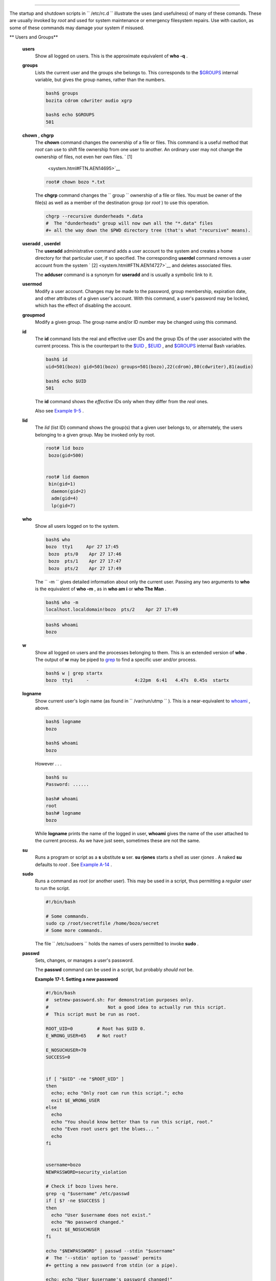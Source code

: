 .. raw:: html

   <div class="CHAPTER">

  Chapter 17. System and Administrative Commands
===============================================

The startup and shutdown scripts in ``      /etc/rc.d     `` illustrate
the uses (and usefulness) of many of these comands. These are usually
invoked by *root* and used for system maintenance or emergency
filesystem repairs. Use with caution, as some of these commands may
damage your system if misused.

.. raw:: html

   <div class="VARIABLELIST">

** Users and Groups**

 **users**
    Show all logged on users. This is the approximate equivalent of
    **who -q** .

 **groups**
    Lists the current user and the groups she belongs to. This
    corresponds to the `$GROUPS <internalvariables.html#GROUPSREF>`__
    internal variable, but gives the group names, rather than the
    numbers.

    .. raw:: html

       <div>

    .. code:: SCREEN

        bash$ groups
        bozita cdrom cdwriter audio xgrp

        bash$ echo $GROUPS
        501

    .. raw:: html

       </p>

    .. raw:: html

       </div>

 **chown** , **chgrp**
    The **chown** command changes the ownership of a file or files. This
    command is a useful method that *root* can use to shift file
    ownership from one user to another. An ordinary user may not change
    the ownership of files, not even her own files. ` [1]
     <system.html#FTN.AEN14695>`__

    .. raw:: html

       <div>

    .. code:: SCREEN

        root# chown bozo *.txt

                  

    .. raw:: html

       </p>

    .. raw:: html

       </div>

    The **chgrp** command changes the
    ``                   group                 `` ownership of a file or
    files. You must be owner of the file(s) as well as a member of the
    destination group (or *root* ) to use this operation.

    .. raw:: html

       <div>

    .. code:: PROGRAMLISTING

        chgrp --recursive dunderheads *.data
        #  The "dunderheads" group will now own all the "*.data" files
        #+ all the way down the $PWD directory tree (that's what "recursive" means).

    .. raw:: html

       </p>

    .. raw:: html

       </div>

 **useradd** , **userdel**
    The **useradd** administrative command adds a user account to the
    system and creates a home directory for that particular user, if so
    specified. The corresponding **userdel** command removes a user
    account from the system ` [2]  <system.html#FTN.AEN14727>`__ and
    deletes associated files.

    .. raw:: html

       <div class="NOTE">

    .. raw:: html

       <div>

    |Note|

    The **adduser** command is a synonym for **useradd** and is usually
    a symbolic link to it.

    .. raw:: html

       </p>

    .. raw:: html

       </div>

    .. raw:: html

       </div>

 **usermod**
    Modify a user account. Changes may be made to the password, group
    membership, expiration date, and other attributes of a given user's
    account. With this command, a user's password may be locked, which
    has the effect of disabling the account.

 **groupmod**
    Modify a given group. The group name and/or ID number may be changed
    using this command.

 **id**
    The **id** command lists the real and effective user IDs and the
    group IDs of the user associated with the current process. This is
    the counterpart to the `$UID <internalvariables.html#UIDREF>`__ ,
    `$EUID <internalvariables.html#EUIDREF>`__ , and
    `$GROUPS <internalvariables.html#GROUPSREF>`__ internal Bash
    variables.

    .. raw:: html

       <div>

    .. code:: SCREEN

        bash$ id
        uid=501(bozo) gid=501(bozo) groups=501(bozo),22(cdrom),80(cdwriter),81(audio)

        bash$ echo $UID
        501

    .. raw:: html

       </p>

    .. raw:: html

       </div>

    .. raw:: html

       <div class="NOTE">

    .. raw:: html

       <div>

    |Note|

    The **id** command shows the *effective* IDs only when they differ
    from the *real* ones.

    .. raw:: html

       </p>

    .. raw:: html

       </div>

    .. raw:: html

       </div>

    Also see `Example 9-5 <internalvariables.html#AMIROOT>`__ .

 **lid**
    The *lid* (list ID) command shows the group(s) that a given user
    belongs to, or alternately, the users belonging to a given group.
    May be invoked only by root.

    .. raw:: html

       <div>

    .. code:: SCREEN

        root# lid bozo
         bozo(gid=500)


        root# lid daemon
         bin(gid=1)
          daemon(gid=2)
          adm(gid=4)
          lp(gid=7)
                  

    .. raw:: html

       </p>

    .. raw:: html

       </div>

 **who**
    Show all users logged on to the system.

    .. raw:: html

       <div>

    .. code:: SCREEN

        bash$ who
        bozo  tty1     Apr 27 17:45
         bozo  pts/0    Apr 27 17:46
         bozo  pts/1    Apr 27 17:47
         bozo  pts/2    Apr 27 17:49
                  

    .. raw:: html

       </p>

    .. raw:: html

       </div>

    The ``         -m        `` gives detailed information about only
    the current user. Passing any two arguments to **who** is the
    equivalent of **who -m** , as in **who am i** or **who The Man** .

    .. raw:: html

       <div>

    .. code:: SCREEN

        bash$ who -m
        localhost.localdomain!bozo  pts/2    Apr 27 17:49
                  

    .. raw:: html

       </p>

    .. raw:: html

       </div>

     **whoami** is similar to **who -m** , but only lists the user name.

    .. raw:: html

       <div>

    .. code:: SCREEN

        bash$ whoami
        bozo
                  

    .. raw:: html

       </p>

    .. raw:: html

       </div>

 **w**
    Show all logged on users and the processes belonging to them. This
    is an extended version of **who** . The output of **w** may be piped
    to `grep <textproc.html#GREPREF>`__ to find a specific user and/or
    process.

    .. raw:: html

       <div>

    .. code:: SCREEN

        bash$ w | grep startx
        bozo  tty1     -                 4:22pm  6:41   4.47s  0.45s  startx

    .. raw:: html

       </p>

    .. raw:: html

       </div>

 **logname**
    Show current user's login name (as found in
    ``         /var/run/utmp        `` ). This is a near-equivalent to
    `whoami <system.html#WHOAMIREF>`__ , above.

    .. raw:: html

       <div>

    .. code:: SCREEN

        bash$ logname
        bozo

        bash$ whoami
        bozo

    .. raw:: html

       </p>

    .. raw:: html

       </div>

    However . . .

    .. raw:: html

       <div>

    .. code:: SCREEN

        bash$ su
        Password: ......

        bash# whoami
        root
        bash# logname
        bozo

    .. raw:: html

       </p>

    .. raw:: html

       </div>

    .. raw:: html

       <div class="NOTE">

    .. raw:: html

       <div>

    |Note|

    While **logname** prints the name of the logged in user, **whoami**
    gives the name of the user attached to the current process. As we
    have just seen, sometimes these are not the same.

    .. raw:: html

       </p>

    .. raw:: html

       </div>

    .. raw:: html

       </div>

 **su**
    Runs a program or script as a **s** ubstitute **u** ser. **su
    rjones** starts a shell as user *rjones* . A naked **su** defaults
    to *root* . See `Example A-14 <contributed-scripts.html#FIFO>`__ .

 **sudo**
    Runs a command as *root* (or another user). This may be used in a
    script, thus permitting a *regular user* to run the script.

    .. raw:: html

       <div>

    .. code:: PROGRAMLISTING

        #!/bin/bash

        # Some commands.
        sudo cp /root/secretfile /home/bozo/secret
        # Some more commands.

    .. raw:: html

       </p>

    .. raw:: html

       </div>

    The file ``         /etc/sudoers        `` holds the names of users
    permitted to invoke **sudo** .

 **passwd**
    Sets, changes, or manages a user's password.

    The **passwd** command can be used in a script, but probably *should
    not* be.

    .. raw:: html

       <div class="EXAMPLE">

    **Example 17-1. Setting a new password**

    .. raw:: html

       <div>

    .. code:: PROGRAMLISTING

        #!/bin/bash
        #  setnew-password.sh: For demonstration purposes only.
        #                      Not a good idea to actually run this script.
        #  This script must be run as root.

        ROOT_UID=0         # Root has $UID 0.
        E_WRONG_USER=65    # Not root?

        E_NOSUCHUSER=70
        SUCCESS=0


        if [ "$UID" -ne "$ROOT_UID" ]
        then
          echo; echo "Only root can run this script."; echo
          exit $E_WRONG_USER
        else
          echo
          echo "You should know better than to run this script, root."
          echo "Even root users get the blues... "
          echo
        fi  


        username=bozo
        NEWPASSWORD=security_violation

        # Check if bozo lives here.
        grep -q "$username" /etc/passwd
        if [ $? -ne $SUCCESS ]
        then
          echo "User $username does not exist."
          echo "No password changed."
          exit $E_NOSUCHUSER
        fi  

        echo "$NEWPASSWORD" | passwd --stdin "$username"
        #  The '--stdin' option to 'passwd' permits
        #+ getting a new password from stdin (or a pipe).

        echo; echo "User $username's password changed!"

        # Using the 'passwd' command in a script is dangerous.

        exit 0

    .. raw:: html

       </p>

    .. raw:: html

       </div>

    .. raw:: html

       </div>

    The **passwd** command's ``         -l        `` ,
    ``         -u        `` , and ``         -d        `` options permit
    locking, unlocking, and deleting a user's password. Only *root* may
    use these options.

 **ac**
    Show users' logged in time, as read from
    ``         /var/log/wtmp        `` . This is one of the GNU
    accounting utilities.

    .. raw:: html

       <div>

    .. code:: SCREEN

        bash$ ac
                total       68.08

    .. raw:: html

       </p>

    .. raw:: html

       </div>

 **last**
    List *last* logged in users, as read from
    ``         /var/log/wtmp        `` . This command can also show
    remote logins.

    For example, to show the last few times the system rebooted:

    .. raw:: html

       <div>

    .. code:: SCREEN

        bash$ last reboot
        reboot   system boot  2.6.9-1.667      Fri Feb  4 18:18          (00:02)    
         reboot   system boot  2.6.9-1.667      Fri Feb  4 15:20          (01:27)    
         reboot   system boot  2.6.9-1.667      Fri Feb  4 12:56          (00:49)    
         reboot   system boot  2.6.9-1.667      Thu Feb  3 21:08          (02:17)    
         . . .

         wtmp begins Tue Feb  1 12:50:09 2005

    .. raw:: html

       </p>

    .. raw:: html

       </div>

 **newgrp**
    Change user's *group ID* without logging out. This permits access to
    the new group's files. Since users may be members of multiple groups
    simultaneously, this command finds only limited use.

    .. raw:: html

       <div class="NOTE">

    .. raw:: html

       <div>

    |Note|

    Kurt Glaesemann points out that the *newgrp* command could prove
    helpful in setting the default group permissions for files a user
    writes. However, the `chgrp <system.html#CHGRPREF>`__ command might
    be more convenient for this purpose.

    .. raw:: html

       </p>

    .. raw:: html

       </div>

    .. raw:: html

       </div>

.. raw:: html

   </div>

.. raw:: html

   <div class="VARIABLELIST">

** Terminals**

 **tty**
    Echoes the name (filename) of the current user's terminal. Note that
    each separate *xterm* window counts as a different terminal.

    .. raw:: html

       <div>

    .. code:: SCREEN

        bash$ tty
        /dev/pts/1

    .. raw:: html

       </p>

    .. raw:: html

       </div>

 **stty**
    Shows and/or changes terminal settings. This complex command, used
    in a script, can control terminal behavior and the way output
    displays. See the info page, and study it carefully.

    .. raw:: html

       <div class="EXAMPLE">

    **Example 17-2. Setting an *erase* character**

    .. raw:: html

       <div>

    .. code:: PROGRAMLISTING

        #!/bin/bash
        # erase.sh: Using "stty" to set an erase character when reading input.

        echo -n "What is your name? "
        read name                      #  Try to backspace
                                       #+ to erase characters of input.
                                       #  Problems?
        echo "Your name is $name."

        stty erase '#'                 #  Set "hashmark" (#) as erase character.
        echo -n "What is your name? "
        read name                      #  Use # to erase last character typed.
        echo "Your name is $name."

        exit 0

        # Even after the script exits, the new key value remains set.
        # Exercise: How would you reset the erase character to the default value?

    .. raw:: html

       </p>

    .. raw:: html

       </div>

    .. raw:: html

       </div>

    .. raw:: html

       <div class="EXAMPLE">

    **Example 17-3. *secret password* : Turning off terminal echoing**

    .. raw:: html

       <div>

    .. code:: PROGRAMLISTING

        #!/bin/bash
        # secret-pw.sh: secret password

        echo
        echo -n "Enter password "
        read passwd
        echo "password is $passwd"
        echo -n "If someone had been looking over your shoulder, "
        echo "your password would have been compromised."

        echo && echo  # Two line-feeds in an "and list."


        stty -echo    # Turns off screen echo.
        #   May also be done with
        #   read -sp passwd
        #   A big Thank You to Leigh James for pointing this out.

        echo -n "Enter password again "
        read passwd
        echo
        echo "password is $passwd"
        echo

        stty echo     # Restores screen echo.

        exit 0

        # Do an 'info stty' for more on this useful-but-tricky command.

    .. raw:: html

       </p>

    .. raw:: html

       </div>

    .. raw:: html

       </div>

    A creative use of **stty** is detecting a user keypress (without
    hitting **ENTER** ).

    .. raw:: html

       <div class="EXAMPLE">

    **Example 17-4. Keypress detection**

    .. raw:: html

       <div>

    .. code:: PROGRAMLISTING

        #!/bin/bash
        # keypress.sh: Detect a user keypress ("hot keys").

        echo

        old_tty_settings=$(stty -g)   # Save old settings (why?).
        stty -icanon
        Keypress=$(head -c1)          # or $(dd bs=1 count=1 2> /dev/null)
                                      # on non-GNU systems

        echo
        echo "Key pressed was \""$Keypress"\"."
        echo

        stty "$old_tty_settings"      # Restore old settings.

        # Thanks, Stephane Chazelas.

        exit 0

    .. raw:: html

       </p>

    .. raw:: html

       </div>

    .. raw:: html

       </div>

    Also see `Example 9-3 <internalvariables.html#TIMEOUT>`__ and
    `Example A-43 <contributed-scripts.html#STOPWATCH>`__ .

    .. raw:: html

       <div>

    .. raw:: html

       <div class="SIDEBAR">

    **terminals and modes**

    Normally, a terminal works in the *canonical* mode. When a user hits
    a key, the resulting character does not immediately go to the
    program actually running in this terminal. A buffer local to the
    terminal stores keystrokes. When the user hits the **ENTER** key,
    this sends all the stored keystrokes to the program running. There
    is even a basic line editor inside the terminal.

    .. raw:: html

       <div>

    .. code:: SCREEN

        bash$ stty -a
        speed 9600 baud; rows 36; columns 96; line = 0;
         intr = ^C; quit = ^\; erase = ^H; kill = ^U; eof = ^D; eol = <undef>; eol2 = <undef>;
         start = ^Q; stop = ^S; susp = ^Z; rprnt = ^R; werase = ^W; lnext = ^V; flush = ^O;
         ...
         isig icanon iexten echo echoe echok -echonl -noflsh -xcase -tostop -echoprt
                        

    .. raw:: html

       </p>

    .. raw:: html

       </div>

    Using canonical mode, it is possible to redefine the special keys
    for the local terminal line editor.

    .. raw:: html

       <div>

    .. code:: SCREEN

        bash$ cat > filexxx
        wha<ctl-W>I<ctl-H>foo bar<ctl-U>hello world<ENTER>
        <ctl-D>
        bash$ cat filexxx
        hello world     
        bash$ wc -c < filexxx
        12      
                        

    .. raw:: html

       </p>

    .. raw:: html

       </div>

    The process controlling the terminal receives only 12 characters (11
    alphabetic ones, plus a newline), although the user hit 26 keys.
    In non-canonical ( "raw" ) mode, every key hit (including special
    editing keys such as **ctl-H** ) sends a character immediately to
    the controlling process.

    The Bash prompt disables both ``            icanon           `` and
    ``            echo           `` , since it replaces the basic
    terminal line editor with its own more elaborate one. For example,
    when you hit **ctl-A** at the Bash prompt, there's no **^A** echoed
    by the terminal, but Bash gets a **\\1** character, interprets it,
    and moves the cursor to the begining of the line.

    *Stéphane Chazelas*

    .. raw:: html

       </div>

    .. raw:: html

       </p>

    .. code:: SCREEN

        bash$ stty -a
        speed 9600 baud; rows 36; columns 96; line = 0;
         intr = ^C; quit = ^\; erase = ^H; kill = ^U; eof = ^D; eol = <undef>; eol2 = <undef>;
         start = ^Q; stop = ^S; susp = ^Z; rprnt = ^R; werase = ^W; lnext = ^V; flush = ^O;
         ...
         isig icanon iexten echo echoe echok -echonl -noflsh -xcase -tostop -echoprt
                        

    .. raw:: html

       </p>

    .. code:: SCREEN

        bash$ cat > filexxx
        wha<ctl-W>I<ctl-H>foo bar<ctl-U>hello world<ENTER>
        <ctl-D>
        bash$ cat filexxx
        hello world     
        bash$ wc -c < filexxx
        12      
                        

    .. raw:: html

       </p>

    .. code:: SCREEN

        bash$ stty -a
        speed 9600 baud; rows 36; columns 96; line = 0;
         intr = ^C; quit = ^\; erase = ^H; kill = ^U; eof = ^D; eol = <undef>; eol2 = <undef>;
         start = ^Q; stop = ^S; susp = ^Z; rprnt = ^R; werase = ^W; lnext = ^V; flush = ^O;
         ...
         isig icanon iexten echo echoe echok -echonl -noflsh -xcase -tostop -echoprt
                        

    .. raw:: html

       </p>

    .. code:: SCREEN

        bash$ cat > filexxx
        wha<ctl-W>I<ctl-H>foo bar<ctl-U>hello world<ENTER>
        <ctl-D>
        bash$ cat filexxx
        hello world     
        bash$ wc -c < filexxx
        12      
                        

    .. raw:: html

       </p>

    .. raw:: html

       </div>

 **setterm**
    Set certain terminal attributes. This command writes to its
    terminal's ``         stdout        `` a string that changes the
    behavior of that terminal.

    .. raw:: html

       <div>

    .. code:: SCREEN

        bash$ setterm -cursor off
        bash$
                  

    .. raw:: html

       </p>

    .. raw:: html

       </div>

    The **setterm** command can be used within a script to change the
    appearance of text written to ``         stdout        `` , although
    there are certainly `better tools <colorizing.html#COLORIZINGREF>`__
    available for this purpose.

    .. raw:: html

       <div>

    .. code:: PROGRAMLISTING

        setterm -bold on
        echo bold hello

        setterm -bold off
        echo normal hello

    .. raw:: html

       </p>

    .. raw:: html

       </div>

 **tset**
    Show or initialize terminal settings. This is a less capable version
    of **stty** .

    .. raw:: html

       <div>

    .. code:: SCREEN

        bash$ tset -r
        Terminal type is xterm-xfree86.
         Kill is control-U (^U).
         Interrupt is control-C (^C).
                  

    .. raw:: html

       </p>

    .. raw:: html

       </div>

 **setserial**
    Set or display serial port parameters. This command must be run by
    *root* and is usually found in a system setup script.

    .. raw:: html

       <div>

    .. code:: PROGRAMLISTING

        # From /etc/pcmcia/serial script:

        IRQ=`setserial /dev/$DEVICE | sed -e 's/.*IRQ: //'`
        setserial /dev/$DEVICE irq 0 ; setserial /dev/$DEVICE irq $IRQ

    .. raw:: html

       </p>

    .. raw:: html

       </div>

 **getty** , **agetty**
    The initialization process for a terminal uses **getty** or
    **agetty** to set it up for login by a user. These commands are not
    used within user shell scripts. Their scripting counterpart is
    **stty** .

 **mesg**
    Enables or disables write access to the current user's terminal.
    Disabling access would prevent another user on the network to
    `write <communications.html#WRITEREF>`__ to the terminal.

    .. raw:: html

       <div class="TIP">

    .. raw:: html

       <div>

    |Tip|

    It can be quite annoying to have a message about ordering pizza
    suddenly appear in the middle of the text file you are editing. On a
    multi-user network, you might therefore wish to disable write access
    to your terminal when you need to avoid interruptions.

    .. raw:: html

       </p>

    .. raw:: html

       </div>

    .. raw:: html

       </div>

 **wall**
    This is an acronym for " `write <communications.html#WRITEREF>`__
    all," i.e., sending a message to all users at every terminal logged
    into the network. It is primarily a system administrator's tool,
    useful, for example, when warning everyone that the system will
    shortly go down due to a problem (see `Example
    19-1 <here-docs.html#EX70>`__ ).

    .. raw:: html

       <div>

    .. code:: SCREEN

        bash$ wall System going down for maintenance in 5 minutes!
        Broadcast message from bozo (pts/1) Sun Jul  8 13:53:27 2001...

         System going down for maintenance in 5 minutes!
                  

    .. raw:: html

       </p>

    .. raw:: html

       </div>

    .. raw:: html

       <div class="NOTE">

    .. raw:: html

       <div>

    |Note|

    If write access to a particular terminal has been disabled with
    **mesg** , then **wall** cannot send a message to that terminal.

    .. raw:: html

       </p>

    .. raw:: html

       </div>

    .. raw:: html

       </div>

.. raw:: html

   </div>

.. raw:: html

   <div class="VARIABLELIST">

** Information and Statistics**

 **uname**
    Output system specifications (OS, kernel version, etc.) to
    ``         stdout        `` . Invoked with the
    ``         -a        `` option, gives verbose system info (see
    `Example 16-5 <moreadv.html#EX41>`__ ). The ``         -s        ``
    option shows only the OS type.

    .. raw:: html

       <div>

    .. code:: SCREEN

        bash$ uname
        Linux

        bash$ uname -s
        Linux


        bash$ uname -a
        Linux iron.bozo 2.6.15-1.2054_FC5 #1 Tue Mar 14 15:48:33 EST 2006
         i686 i686 i386 GNU/Linux

    .. raw:: html

       </p>

    .. raw:: html

       </div>

 **arch**
    Show system architecture. Equivalent to **uname -m** . See `Example
    11-27 <testbranch.html#CASECMD>`__ .

    .. raw:: html

       <div>

    .. code:: SCREEN

        bash$ arch
        i686

        bash$ uname -m
        i686

    .. raw:: html

       </p>

    .. raw:: html

       </div>

 **lastcomm**
    Gives information about previous commands, as stored in the
    ``         /var/account/pacct        `` file. Command name and user
    name can be specified by options. This is one of the GNU accounting
    utilities.

 **lastlog**
    List the last login time of all system users. This references the
    ``         /var/log/lastlog        `` file.

    .. raw:: html

       <div>

    .. code:: SCREEN

        bash$ lastlog
        root          tty1                      Fri Dec  7 18:43:21 -0700 2001
         bin                                     **Never logged in**
         daemon                                  **Never logged in**
         ...
         bozo          tty1                      Sat Dec  8 21:14:29 -0700 2001



        bash$ lastlog | grep root
        root          tty1                      Fri Dec  7 18:43:21 -0700 2001
                  

    .. raw:: html

       </p>

    .. raw:: html

       </div>

    .. raw:: html

       <div class="CAUTION">

    .. raw:: html

       <div>

    |Caution|

    This command will fail if the user invoking it does not have read
    permission for the ``            /var/log/lastlog           `` file.

    .. raw:: html

       </p>

    .. raw:: html

       </div>

    .. raw:: html

       </div>

 **lsof**
    List open files. This command outputs a detailed table of all
    currently open files and gives information about their owner, size,
    the processes associated with them, and more. Of course, **lsof**
    may be piped to `grep <textproc.html#GREPREF>`__ and/or
    `awk <awk.html#AWKREF>`__ to parse and analyze its results.

    .. raw:: html

       <div>

    .. code:: SCREEN

        bash$ lsof
        COMMAND    PID    USER   FD   TYPE     DEVICE    SIZE     NODE NAME
         init         1    root  mem    REG        3,5   30748    30303 /sbin/init
         init         1    root  mem    REG        3,5   73120     8069 /lib/ld-2.1.3.so
         init         1    root  mem    REG        3,5  931668     8075 /lib/libc-2.1.3.so
         cardmgr    213    root  mem    REG        3,5   36956    30357 /sbin/cardmgr
         ...
                  

    .. raw:: html

       </p>

    .. raw:: html

       </div>

    The **lsof** command is a useful, if complex administrative tool. If
    you are unable to dismount a filesystem and get an error message
    that it is still in use, then running *lsof* helps determine which
    files are still open on that filesystem. The ``         -i        ``
    option lists open network socket files, and this can help trace
    intrusion or hack attempts.

    .. raw:: html

       <div>

    .. code:: SCREEN

        bash$ lsof -an -i tcp
        COMMAND  PID USER  FD  TYPE DEVICE SIZE NODE NAME
         firefox 2330 bozo  32u IPv4   9956       TCP 66.0.118.137:57596->67.112.7.104:http ...
         firefox 2330 bozo  38u IPv4  10535       TCP 66.0.118.137:57708->216.79.48.24:http ...
                  

    .. raw:: html

       </p>

    .. raw:: html

       </div>

    See `Example 30-2 <networkprogramming.html#IPADDRESSES>`__ for an
    effective use of **lsof** .

 **strace**
    **S** ystem **trace** : diagnostic and debugging tool for tracing
    *system calls* and signals. This command and **ltrace** , following,
    are useful for diagnosing why a given program or package fails to
    run . . . perhaps due to missing libraries or related causes.

    .. raw:: html

       <div>

    .. code:: SCREEN

        bash$ strace df
        execve("/bin/df", ["df"], [/* 45 vars */]) = 0
         uname({sys="Linux", node="bozo.localdomain", ...}) = 0
         brk(0)                                  = 0x804f5e4

         ...
                

    .. raw:: html

       </p>

    .. raw:: html

       </div>

    This is the Linux equivalent of the Solaris **truss** command.

 **ltrace**
    **L** ibrary **trace** : diagnostic and debugging tool that traces
    *library calls* invoked by a given command.

    .. raw:: html

       <div>

    .. code:: SCREEN

        bash$ ltrace df
        __libc_start_main(0x804a910, 1, 0xbfb589a4, 0x804fb70, 0x804fb68 <unfinished ...>:
         setlocale(6, "")                                 = "en_US.UTF-8"
        bindtextdomain("coreutils", "/usr/share/locale") = "/usr/share/locale"
        textdomain("coreutils")                          = "coreutils"
        __cxa_atexit(0x804b650, 0, 0, 0x8052bf0, 0xbfb58908) = 0
        getenv("DF_BLOCK_SIZE")                          = NULL

         ...
                

    .. raw:: html

       </p>

    .. raw:: html

       </div>

 **nc**
    The **nc** ( *netcat* ) utility is a complete toolkit for connecting
    to and listening to TCP and UDP ports. It is useful as a diagnostic
    and testing tool and as a component in simple script-based HTTP
    clients and servers.

    .. raw:: html

       <div>

    .. code:: SCREEN

        bash$ nc localhost.localdomain 25
        220 localhost.localdomain ESMTP Sendmail 8.13.1/8.13.1;
         Thu, 31 Mar 2005 15:41:35 -0700

    .. raw:: html

       </p>

    .. raw:: html

       </div>

    A real-life `usage example <process-sub.html#NETCATEXAMPLE>`__ .

    .. raw:: html

       <div class="EXAMPLE">

    **Example 17-5. Checking a remote server for *identd***

    .. raw:: html

       <div>

    .. code:: PROGRAMLISTING

        #! /bin/sh
        ## Duplicate DaveG's ident-scan thingie using netcat. Oooh, he'll be p*ssed.
        ## Args: target port [port port port ...]
        ## Hose stdout _and_ stderr together.
        ##
        ##  Advantages: runs slower than ident-scan, giving remote inetd less cause
        ##+ for alarm, and only hits the few known daemon ports you specify.
        ##  Disadvantages: requires numeric-only port args, the output sleazitude,
        ##+ and won't work for r-services when coming from high source ports.
        # Script author: Hobbit <hobbit@avian.org>
        # Used in ABS Guide with permission.

        # ---------------------------------------------------
        E_BADARGS=65       # Need at least two args.
        TWO_WINKS=2        # How long to sleep.
        THREE_WINKS=3
        IDPORT=113         # Authentication "tap ident" port.
        RAND1=999
        RAND2=31337
        TIMEOUT0=9
        TIMEOUT1=8
        TIMEOUT2=4
        # ---------------------------------------------------

        case "${2}" in
          "" ) echo "Need HOST and at least one PORT." ; exit $E_BADARGS ;;
        esac

        # Ping 'em once and see if they *are* running identd.
        nc -z -w $TIMEOUT0 "$1" $IDPORT || \
        { echo "Oops, $1 isn't running identd." ; exit 0 ; }
        #  -z scans for listening daemons.
        #     -w $TIMEOUT = How long to try to connect.

        # Generate a randomish base port.
        RP=`expr $$ % $RAND1 + $RAND2`

        TRG="$1"
        shift

        while test "$1" ; do
          nc -v -w $TIMEOUT1 -p ${RP} "$TRG" ${1} < /dev/null > /dev/null &
          PROC=$!
          sleep $THREE_WINKS
          echo "${1},${RP}" | nc -w $TIMEOUT2 -r "$TRG" $IDPORT 2>&1
          sleep $TWO_WINKS

        # Does this look like a lamer script or what . . . ?
        # ABS Guide author comments: "Ain't really all that bad . . .
        #+                            kinda clever, actually."

          kill -HUP $PROC
          RP=`expr ${RP} + 1`
          shift
        done

        exit $?

        #  Notes:
        #  -----

        #  Try commenting out line 30 and running this script
        #+ with "localhost.localdomain 25" as arguments.

        #  For more of Hobbit's 'nc' example scripts,
        #+ look in the documentation:
        #+ the /usr/share/doc/nc-X.XX/scripts directory.

    .. raw:: html

       </p>

    .. raw:: html

       </div>

    .. raw:: html

       </div>

    And, of course, there's Dr. Andrew Tridgell's notorious one-line
    script in the BitKeeper Affair:

    .. raw:: html

       <div>

    .. code:: PROGRAMLISTING

        echo clone | nc thunk.org 5000 > e2fsprogs.dat

    .. raw:: html

       </p>

    .. raw:: html

       </div>

 **free**
    Shows memory and cache usage in tabular form. The output of this
    command lends itself to parsing, using
    `grep <textproc.html#GREPREF>`__ , `awk <awk.html#AWKREF>`__ or
    **Perl** . The **procinfo** command shows all the information that
    **free** does, and much more.

    .. raw:: html

       <div>

    .. code:: SCREEN

        bash$ free
                        total       used       free     shared    buffers     cached
           Mem:         30504      28624       1880      15820       1608       16376
           -/+ buffers/cache:      10640      19864
           Swap:        68540       3128      65412

    .. raw:: html

       </p>

    .. raw:: html

       </div>

    To show unused RAM memory:

    .. raw:: html

       <div>

    .. code:: SCREEN

        bash$ free | grep Mem | awk '{ print $4 }'
        1880

    .. raw:: html

       </p>

    .. raw:: html

       </div>

 **procinfo**
    Extract and list information and statistics from the
    ```          /proc         ``
    pseudo-filesystem <devproc.html#DEVPROCREF>`__ . This gives a very
    extensive and detailed listing.

    .. raw:: html

       <div>

    .. code:: SCREEN

        bash$ procinfo | grep Bootup
        Bootup: Wed Mar 21 15:15:50 2001    Load average: 0.04 0.21 0.34 3/47 6829

    .. raw:: html

       </p>

    .. raw:: html

       </div>

 **lsdev**
    List devices, that is, show installed hardware.

    .. raw:: html

       <div>

    .. code:: SCREEN

        bash$ lsdev
        Device            DMA   IRQ  I/O Ports
         ------------------------------------------------
         cascade             4     2 
         dma                          0080-008f
         dma1                         0000-001f
         dma2                         00c0-00df
         fpu                          00f0-00ff
         ide0                     14  01f0-01f7 03f6-03f6
         ...
                  

    .. raw:: html

       </p>

    .. raw:: html

       </div>

 **du**
    Show (disk) file usage, recursively. Defaults to current working
    directory, unless otherwise specified.

    .. raw:: html

       <div>

    .. code:: SCREEN

        bash$ du -ach
        1.0k    ./wi.sh
         1.0k    ./tst.sh
         1.0k    ./random.file
         6.0k    .
         6.0k    total

    .. raw:: html

       </p>

    .. raw:: html

       </div>

 **df**
    Shows filesystem usage in tabular form.

    .. raw:: html

       <div>

    .. code:: SCREEN

        bash$ df
        Filesystem           1k-blocks      Used Available Use% Mounted on
         /dev/hda5               273262     92607    166547  36% /
         /dev/hda8               222525    123951     87085  59% /home
         /dev/hda7              1408796   1075744    261488  80% /usr

    .. raw:: html

       </p>

    .. raw:: html

       </div>

 **dmesg**
    Lists all system bootup messages to ``         stdout        `` .
    Handy for debugging and ascertaining which device drivers were
    installed and which system interrupts in use. The output of
    **dmesg** may, of course, be parsed with
    `grep <textproc.html#GREPREF>`__ , `sed <sedawk.html#SEDREF>`__ , or
    `awk <awk.html#AWKREF>`__ from within a script.

    .. raw:: html

       <div>

    .. code:: SCREEN

        bash$ dmesg | grep hda
        Kernel command line: ro root=/dev/hda2
         hda: IBM-DLGA-23080, ATA DISK drive
         hda: 6015744 sectors (3080 MB) w/96KiB Cache, CHS=746/128/63
         hda: hda1 hda2 hda3 < hda5 hda6 hda7 > hda4
                  

    .. raw:: html

       </p>

    .. raw:: html

       </div>

 **stat**
    Gives detailed and verbose *stat* istics on a given file (even a
    directory or device file) or set of files.

    .. raw:: html

       <div>

    .. code:: SCREEN

        bash$ stat test.cru
          File: "test.cru"
           Size: 49970        Allocated Blocks: 100          Filetype: Regular File
           Mode: (0664/-rw-rw-r--)         Uid: (  501/ bozo)  Gid: (  501/ bozo)
         Device:  3,8   Inode: 18185     Links: 1    
         Access: Sat Jun  2 16:40:24 2001
         Modify: Sat Jun  2 16:40:24 2001
         Change: Sat Jun  2 16:40:24 2001
                  

    .. raw:: html

       </p>

    .. raw:: html

       </div>

    If the target file does not exist, **stat** returns an error
    message.

    .. raw:: html

       <div>

    .. code:: SCREEN

        bash$ stat nonexistent-file
        nonexistent-file: No such file or directory
                  

    .. raw:: html

       </p>

    .. raw:: html

       </div>

    In a script, you can use **stat** to extract information about files
    (and filesystems) and set variables accordingly.

    .. raw:: html

       <div>

    .. code:: PROGRAMLISTING

        #!/bin/bash
        # fileinfo2.sh

        # Per suggestion of Joël Bourquard and . . .
        # http://www.linuxquestions.org/questions/showthread.php?t=410766


        FILENAME=testfile.txt
        file_name=$(stat -c%n "$FILENAME")   # Same as "$FILENAME" of course.
        file_owner=$(stat -c%U "$FILENAME")
        file_size=$(stat -c%s "$FILENAME")
        #  Certainly easier than using "ls -l $FILENAME"
        #+ and then parsing with sed.
        file_inode=$(stat -c%i "$FILENAME")
        file_type=$(stat -c%F "$FILENAME")
        file_access_rights=$(stat -c%A "$FILENAME")

        echo "File name:          $file_name"
        echo "File owner:         $file_owner"
        echo "File size:          $file_size"
        echo "File inode:         $file_inode"
        echo "File type:          $file_type"
        echo "File access rights: $file_access_rights"

        exit 0

        sh fileinfo2.sh

        File name:          testfile.txt
        File owner:         bozo
        File size:          418
        File inode:         1730378
        File type:          regular file
        File access rights: -rw-rw-r--

    .. raw:: html

       </p>

    .. raw:: html

       </div>

 **vmstat**
    Display virtual memory statistics.

    .. raw:: html

       <div>

    .. code:: SCREEN

        bash$ vmstat
           procs                      memory    swap          io system         cpu
         r  b  w   swpd   free   buff  cache  si  so    bi    bo   in    cs  us  sy id
         0  0  0      0  11040   2636  38952   0   0    33     7  271    88   8   3 89
                

    .. raw:: html

       </p>

    .. raw:: html

       </div>

 **uptime**
    Shows how long the system has been running, along with associated
    statistics.

    .. raw:: html

       <div>

    .. code:: SCREEN

        bash$ uptime
        10:28pm  up  1:57,  3 users,  load average: 0.17, 0.34, 0.27

    .. raw:: html

       </p>

    .. raw:: html

       </div>

    .. raw:: html

       <div class="NOTE">

    .. raw:: html

       <div>

    |Note|

    A *load average* of 1 or less indicates that the system handles
    processes immediately. A load average greater than 1 means that
    processes are being queued. When the load average gets above 3 (on a
    single-core processor), then system performance is significantly
    degraded.

    .. raw:: html

       </p>

    .. raw:: html

       </div>

    .. raw:: html

       </div>

 **hostname**
    Lists the system's host name. This command sets the host name in an
    ``         /etc/rc.d        `` setup script (
    ``         /etc/rc.d/rc.sysinit        `` or similar). It is
    equivalent to **uname -n** , and a counterpart to the
    `$HOSTNAME <internalvariables.html#HOSTNAMEREF>`__ internal
    variable.

    .. raw:: html

       <div>

    .. code:: SCREEN

        bash$ hostname
        localhost.localdomain

        bash$ echo $HOSTNAME
        localhost.localdomain

    .. raw:: html

       </p>

    .. raw:: html

       </div>

    Similar to the **hostname** command are the **domainname** ,
    **dnsdomainname** , **nisdomainname** , and **ypdomainname**
    commands. Use these to display or set the system DNS or NIS/YP
    domain name. Various options to **hostname** also perform these
    functions.

 **hostid**
    Echo a 32-bit hexadecimal numerical identifier for the host machine.

    .. raw:: html

       <div>

    .. code:: SCREEN

        bash$ hostid
        7f0100

    .. raw:: html

       </p>

    .. raw:: html

       </div>

    .. raw:: html

       <div class="NOTE">

    .. raw:: html

       <div>

    |Note|

    This command allegedly fetches a "unique" serial number for a
    particular system. Certain product registration procedures use this
    number to brand a particular user license. Unfortunately, **hostid**
    only returns the machine network address in hexadecimal, with pairs
    of bytes transposed.

    The network address of a typical non-networked Linux machine, is
    found in ``            /etc/hosts           `` .

    +--------------------------+--------------------------+--------------------------+
    | .. code:: SCREEN         |
    |                          |
    |     bash$ cat /etc/hosts |
    |     127.0.0.1            |
    |     localhost.localdomai |
    | n localhost              |
                              
    +--------------------------+--------------------------+--------------------------+

    As it happens, transposing the bytes of
    ``                         127.0.0.1                       `` , we
    get ``                         0.127.1.0                       `` ,
    which translates in hex to
    ``                         007f0100                       `` , the
    exact equivalent of what **hostid** returns, above. There exist only
    a few million other Linux machines with this identical *hostid* .

    .. raw:: html

       </p>

    .. code:: SCREEN

        bash$ cat /etc/hosts
        127.0.0.1               localhost.localdomain localhost

    .. raw:: html

       </p>

    .. code:: SCREEN

        bash$ cat /etc/hosts
        127.0.0.1               localhost.localdomain localhost

    .. raw:: html

       </p>

    .. raw:: html

       </div>

    .. raw:: html

       </div>

 **sar**
    Invoking **sar** (System Activity Reporter) gives a very detailed
    rundown on system statistics. The Santa Cruz Operation ( "Old" SCO)
    released **sar** as Open Source in June, 1999.

    This command is not part of the base Linux distribution, but may be
    obtained as part of the `sysstat
    utilities <http://perso.wanadoo.fr/sebastien.godard/>`__ package,
    written by `Sebastien Godard <mailto:sebastien.godard@wanadoo.fr>`__
    .

    .. raw:: html

       <div>

    .. code:: SCREEN

        bash$ sar
        Linux 2.4.9 (brooks.seringas.fr)     09/26/03

        10:30:00          CPU     %user     %nice   %system   %iowait     %idle
        10:40:00          all      2.21     10.90     65.48      0.00     21.41
        10:50:00          all      3.36      0.00     72.36      0.00     24.28
        11:00:00          all      1.12      0.00     80.77      0.00     18.11
        Average:          all      2.23      3.63     72.87      0.00     21.27

        14:32:30          LINUX RESTART

        15:00:00          CPU     %user     %nice   %system   %iowait     %idle
        15:10:00          all      8.59      2.40     17.47      0.00     71.54
        15:20:00          all      4.07      1.00     11.95      0.00     82.98
        15:30:00          all      0.79      2.94      7.56      0.00     88.71
        Average:          all      6.33      1.70     14.71      0.00     77.26
                   

    .. raw:: html

       </p>

    .. raw:: html

       </div>

 **readelf**
    Show information and statistics about a designated *elf* binary.
    This is part of the *binutils* package.

    .. raw:: html

       <div>

    .. code:: SCREEN

        bash$ readelf -h /bin/bash
        ELF Header:
           Magic:   7f 45 4c 46 01 01 01 00 00 00 00 00 00 00 00 00 
           Class:                             ELF32
           Data:                              2's complement, little endian
           Version:                           1 (current)
           OS/ABI:                            UNIX - System V
           ABI Version:                       0
           Type:                              EXEC (Executable file)
           . . .

    .. raw:: html

       </p>

    .. raw:: html

       </div>

 **size**
    The **size [/path/to/binary]** command gives the segment sizes of a
    binary executable or archive file. This is mainly of use to
    programmers.

    .. raw:: html

       <div>

    .. code:: SCREEN

        bash$ size /bin/bash
           text    data     bss     dec     hex filename
          495971   22496   17392  535859   82d33 /bin/bash
                  

    .. raw:: html

       </p>

    .. raw:: html

       </div>

.. raw:: html

   </div>

.. raw:: html

   <div class="VARIABLELIST">

** System Logs**

 **logger**
    Appends a user-generated message to the system log (
    ``         /var/log/messages        `` ). You do not have to be
    *root* to invoke **logger** .

    .. raw:: html

       <div>

    .. code:: PROGRAMLISTING

        logger Experiencing instability in network connection at 23:10, 05/21.
        # Now, do a 'tail /var/log/messages'.

    .. raw:: html

       </p>

    .. raw:: html

       </div>

    By embedding a **logger** command in a script, it is possible to
    write debugging information to
    ``         /var/log/messages        `` .

    .. raw:: html

       <div>

    .. code:: PROGRAMLISTING

        logger -t $0 -i Logging at line "$LINENO".
        # The "-t" option specifies the tag for the logger entry.
        # The "-i" option records the process ID.

        # tail /var/log/message
        # ...
        # Jul  7 20:48:58 localhost ./test.sh[1712]: Logging at line 3.

    .. raw:: html

       </p>

    .. raw:: html

       </div>

 **logrotate**
    This utility manages the system log files, rotating, compressing,
    deleting, and/or e-mailing them, as appropriate. This keeps the
    ``         /var/log        `` from getting cluttered with old log
    files. Usually `cron <system.html#CRONREF>`__ runs **logrotate** on
    a daily basis.

    Adding an appropriate entry to
    ``         /etc/logrotate.conf        `` makes it possible to manage
    personal log files, as well as system-wide ones.

    .. raw:: html

       <div class="NOTE">

    .. raw:: html

       <div>

    |Note|

    Stefano Falsetto has created
    `rottlog <http://www.gnu.org/software/rottlog/>`__ , which he
    considers to be an improved version of **logrotate** .

    .. raw:: html

       </p>

    .. raw:: html

       </div>

    .. raw:: html

       </div>

.. raw:: html

   </div>

.. raw:: html

   <div class="VARIABLELIST">

** Job Control**

 **ps**
    ``                   P                 `` rocess
    ``                   S                 `` tatistics: lists currently
    executing processes by owner and PID (process ID). This is usually
    invoked with ``         ax        `` or ``         aux        ``
    options, and may be piped to `grep <textproc.html#GREPREF>`__ or
    `sed <sedawk.html#SEDREF>`__ to search for a specific process (see
    `Example 15-14 <internal.html#EX44>`__ and `Example
    29-3 <procref1.html#PIDID>`__ ).

    .. raw:: html

       <div>

    .. code:: SCREEN

        bash$  ps ax | grep sendmail
        295 ?       S      0:00 sendmail: accepting connections on port 25

    .. raw:: html

       </p>

    .. raw:: html

       </div>

    To display system processes in graphical "tree" format: **ps afjx**
    or **ps ax --forest** .

 **pgrep** , **pkill**
    Combining the **ps** command with `grep <textproc.html#GREPREF>`__
    or `kill <x9644.html#KILLREF>`__ .

    .. raw:: html

       <div>

    .. code:: SCREEN

        bash$ ps a | grep mingetty
        2212 tty2     Ss+    0:00 /sbin/mingetty tty2
         2213 tty3     Ss+    0:00 /sbin/mingetty tty3
         2214 tty4     Ss+    0:00 /sbin/mingetty tty4
         2215 tty5     Ss+    0:00 /sbin/mingetty tty5
         2216 tty6     Ss+    0:00 /sbin/mingetty tty6
         4849 pts/2    S+     0:00 grep mingetty


        bash$ pgrep mingetty
        2212 mingetty
         2213 mingetty
         2214 mingetty
         2215 mingetty
         2216 mingetty
                  

    .. raw:: html

       </p>

    .. raw:: html

       </div>

    Compare the action of **pkill** with
    `killall <x9644.html#KILLALLREF>`__ .

 **pstree**
    Lists currently executing processes in "tree" format. The
    ``         -p        `` option shows the PIDs, as well as the
    process names.

 **top**
    Continuously updated display of most cpu-intensive processes. The
    ``         -b        `` option displays in text mode, so that the
    output may be parsed or accessed from a script.

    .. raw:: html

       <div>

    .. code:: SCREEN

        bash$ top -b
          8:30pm  up 3 min,  3 users,  load average: 0.49, 0.32, 0.13
         45 processes: 44 sleeping, 1 running, 0 zombie, 0 stopped
         CPU states: 13.6% user,  7.3% system,  0.0% nice, 78.9% idle
         Mem:    78396K av,   65468K used,   12928K free,       0K shrd,    2352K buff
         Swap:  157208K av,       0K used,  157208K free                   37244K cached

           PID USER     PRI  NI  SIZE  RSS SHARE STAT %CPU %MEM   TIME COMMAND
           848 bozo      17   0   996  996   800 R     5.6  1.2   0:00 top
             1 root       8   0   512  512   444 S     0.0  0.6   0:04 init
             2 root       9   0     0    0     0 SW    0.0  0.0   0:00 keventd
           ...  
                  

    .. raw:: html

       </p>

    .. raw:: html

       </div>

 **nice**

    Run a background job with an altered priority. Priorities run from
    19 (lowest) to -20 (highest). Only *root* may set the negative
    (higher) priorities. Related commands are **renice** and **snice** ,
    which change the priority of a running process or processes, and
    **skill** , which sends a `kill <x9644.html#KILLREF>`__ signal to a
    process or processes.

 **nohup**
    Keeps a command running even after user logs off. The command will
    run as a foreground process unless followed by & . If you use
    **nohup** within a script, consider coupling it with a
    `wait <x9644.html#WAITREF>`__ to avoid creating an *orphan* or
    `zombie <x9644.html#ZOMBIEREF>`__ process.

 **pidof**
    Identifies *process ID (PID)* of a running job. Since job control
    commands, such as `kill <x9644.html#KILLREF>`__ and
    `renice <system.html#NICE2REF>`__ act on the *PID* of a process (not
    its name), it is sometimes necessary to identify that *PID* . The
    **pidof** command is the approximate counterpart to the
    `$PPID <internalvariables.html#PPIDREF>`__ internal variable.

    .. raw:: html

       <div>

    .. code:: SCREEN

        bash$ pidof xclock
        880
                  

    .. raw:: html

       </p>

    .. raw:: html

       </div>

    .. raw:: html

       <div class="EXAMPLE">

    **Example 17-6. *pidof* helps kill a process**

    .. raw:: html

       <div>

    .. code:: PROGRAMLISTING

        #!/bin/bash
        # kill-process.sh

        NOPROCESS=2

        process=xxxyyyzzz  # Use nonexistent process.
        # For demo purposes only...
        # ... don't want to actually kill any actual process with this script.
        #
        # If, for example, you wanted to use this script to logoff the Internet,
        #     process=pppd

        t=`pidof $process`       # Find pid (process id) of $process.
        # The pid is needed by 'kill' (can't 'kill' by program name).

        if [ -z "$t" ]           # If process not present, 'pidof' returns null.
        then
          echo "Process $process was not running."
          echo "Nothing killed."
          exit $NOPROCESS
        fi  

        kill $t                  # May need 'kill -9' for stubborn process.

        # Need a check here to see if process allowed itself to be killed.
        # Perhaps another " t=`pidof $process` " or ...


        # This entire script could be replaced by
        #        kill $(pidof -x process_name)
        # or
        #        killall process_name
        # but it would not be as instructive.

        exit 0

    .. raw:: html

       </p>

    .. raw:: html

       </div>

    .. raw:: html

       </div>

 **fuser**
    Identifies the processes (by PID) that are accessing a given file,
    set of files, or directory. May also be invoked with the
    ``         -k        `` option, which kills those processes. This
    has interesting implications for system security, especially in
    scripts preventing unauthorized users from accessing system
    services.

    .. raw:: html

       <div>

    .. code:: SCREEN

        bash$ fuser -u /usr/bin/vim
        /usr/bin/vim:         3207e(bozo)



        bash$ fuser -u /dev/null
        /dev/null:            3009(bozo)  3010(bozo)  3197(bozo)  3199(bozo)
                  

    .. raw:: html

       </p>

    .. raw:: html

       </div>

    One important application for **fuser** is when physically inserting
    or removing storage media, such as CD ROM disks or USB flash drives.
    Sometimes trying a `umount <system.html#UMOUNTREF>`__ fails with a
    device is busy error message. This means that some user(s) and/or
    process(es) are accessing the device. An **fuser -um
    /dev/device\_name** will clear up the mystery, so you can kill any
    relevant processes.

    .. raw:: html

       <div>

    .. code:: SCREEN

        bash$ umount /mnt/usbdrive
        umount: /mnt/usbdrive: device is busy



        bash$ fuser -um /dev/usbdrive
        /mnt/usbdrive:        1772c(bozo)

        bash$ kill -9 1772
        bash$ umount /mnt/usbdrive
                  

    .. raw:: html

       </p>

    .. raw:: html

       </div>

    The **fuser** command, invoked with the ``         -n        ``
    option identifies the processes accessing a *port* . This is
    especially useful in combination with `nmap <system.html#NMAPREF>`__
    .

    .. raw:: html

       <div>

    .. code:: SCREEN

        root# nmap localhost.localdomain
        PORT     STATE SERVICE
         25/tcp   open  smtp



        root# fuser -un tcp 25
        25/tcp:               2095(root)

        root# ps ax | grep 2095 | grep -v grep
        2095 ?        Ss     0:00 sendmail: accepting connections
                  

    .. raw:: html

       </p>

    .. raw:: html

       </div>

 **cron**
    Administrative program scheduler, performing such duties as cleaning
    up and deleting system log files and updating the slocate database.
    This is the *superuser* version of `at <timedate.html#ATREF>`__
    (although each user may have their own ``         crontab        ``
    file which can be changed with the **crontab** command). It runs as
    a `daemon <communications.html#DAEMONREF>`__ and executes scheduled
    entries from ``         /etc/crontab        `` .

    .. raw:: html

       <div class="NOTE">

    .. raw:: html

       <div>

    |Note|

    Some flavors of Linux run **crond** , Matthew Dillon's version of
    **cron** .

    .. raw:: html

       </p>

    .. raw:: html

       </div>

    .. raw:: html

       </div>

.. raw:: html

   </div>

.. raw:: html

   <div class="VARIABLELIST">

** Process Control and Booting**

 **init**

    The **init** command is the `parent <internal.html#FORKREF>`__ of
    all processes. Called in the final step of a bootup, **init**
    determines the runlevel of the system from
    ``         /etc/inittab        `` . Invoked by its alias **telinit**
    , and by *root* only.

 **telinit**
    Symlinked to **init** , this is a means of changing the system
    runlevel, usually done for system maintenance or emergency
    filesystem repairs. Invoked only by *root* . This command can be
    dangerous -- be certain you understand it well before using!

 **runlevel**
    Shows the current and last runlevel, that is, whether the system is
    halted (runlevel ``         0        `` ), in single-user mode (
    ``         1        `` ), in multi-user mode (
    ``         2        `` or ``         3        `` ), in X Windows (
    ``         5        `` ), or rebooting ( ``         6        `` ).
    This command accesses the ``         /var/run/utmp        `` file.

 **halt** , **shutdown** , **reboot**
    Command set to shut the system down, usually just prior to a power
    down.

    .. raw:: html

       <div class="WARNING">

    .. raw:: html

       <div>

    |Warning|

    On some Linux distros, the **halt** command has 755 permissions, so
    it can be invoked by a non-root user. A careless *halt* in a
    terminal or a script may shut down the system!

    .. raw:: html

       </p>

    .. raw:: html

       </div>

    .. raw:: html

       </div>

 **service**
    Starts or stops a system *service* . The startup scripts in
    ``         /etc/init.d        `` and ``         /etc/rc.d        ``
    use this command to start services at bootup.

    .. raw:: html

       <div>

    .. code:: SCREEN

        root# /sbin/service iptables stop
        Flushing firewall rules:                                   [  OK  ]
         Setting chains to policy ACCEPT: filter                    [  OK  ]
         Unloading iptables modules:                                [  OK  ]
                  

    .. raw:: html

       </p>

    .. raw:: html

       </div>

.. raw:: html

   </div>

.. raw:: html

   <div class="VARIABLELIST">

** Network**

 **nmap**
    **N** etwork **map** per and port scanner. This command scans a
    server to locate open ports and the services associated with those
    ports. It can also report information about packet filters and
    firewalls. This is an important security tool for locking down a
    network against hacking attempts.

    .. raw:: html

       <div>

    .. code:: PROGRAMLISTING

        #!/bin/bash

        SERVER=$HOST                           # localhost.localdomain (127.0.0.1).
        PORT_NUMBER=25                         # SMTP port.

        nmap $SERVER | grep -w "$PORT_NUMBER"  # Is that particular port open?
        #              grep -w matches whole words only,
        #+             so this wouldn't match port 1025, for example.

        exit 0

        # 25/tcp     open        smtp

    .. raw:: html

       </p>

    .. raw:: html

       </div>

 **ifconfig**
    Network *interface configuration* and tuning utility.

    .. raw:: html

       <div>

    .. code:: SCREEN

        bash$ ifconfig -a
        lo        Link encap:Local Loopback
                   inet addr:127.0.0.1  Mask:255.0.0.0
                   UP LOOPBACK RUNNING  MTU:16436  Metric:1
                   RX packets:10 errors:0 dropped:0 overruns:0 frame:0
                   TX packets:10 errors:0 dropped:0 overruns:0 carrier:0
                   collisions:0 txqueuelen:0 
                   RX bytes:700 (700.0 b)  TX bytes:700 (700.0 b)

    .. raw:: html

       </p>

    .. raw:: html

       </div>

    The **ifconfig** command is most often used at bootup to set up the
    interfaces, or to shut them down when rebooting.

    .. raw:: html

       <div>

    .. code:: PROGRAMLISTING

        # Code snippets from /etc/rc.d/init.d/network

        # ...

        # Check that networking is up.
        [ ${NETWORKING} = "no" ] && exit 0

        [ -x /sbin/ifconfig ] || exit 0

        # ...

        for i in $interfaces ; do
          if ifconfig $i 2>/dev/null | grep -q "UP" >/dev/null 2>&1 ; then
            action "Shutting down interface $i: " ./ifdown $i boot
          fi
        #  The GNU-specific "-q" option to "grep" means "quiet", i.e.,
        #+ producing no output.
        #  Redirecting output to /dev/null is therefore not strictly necessary.
               
        # ...

        echo "Currently active devices:"
        echo `/sbin/ifconfig | grep ^[a-z] | awk '{print $1}'`
        #                            ^^^^^  should be quoted to prevent globbing.
        #  The following also work.
        #    echo $(/sbin/ifconfig | awk '/^[a-z]/ { print $1 })'
        #    echo $(/sbin/ifconfig | sed -e 's/ .*//')
        #  Thanks, S.C., for additional comments.

    .. raw:: html

       </p>

    .. raw:: html

       </div>

    See also `Example 32-6 <debugging.html#ONLINE>`__ .

 **netstat**
    Show current network statistics and information, such as routing
    tables and active connections. This utility accesses information in
    ``         /proc/net        `` ( `Chapter 29 <devproc.html>`__ ).
    See `Example 29-4 <procref1.html#CONSTAT>`__ .

    **netstat -r** is equivalent to `route <system.html#ROUTEREF>`__ .

    .. raw:: html

       <div>

    .. code:: SCREEN

        bash$ netstat
        Active Internet connections (w/o servers)
         Proto Recv-Q Send-Q Local Address           Foreign Address         State      
         Active UNIX domain sockets (w/o servers)
         Proto RefCnt Flags       Type       State         I-Node Path
         unix  11     [ ]         DGRAM                    906    /dev/log
         unix  3      [ ]         STREAM     CONNECTED     4514   /tmp/.X11-unix/X0
         unix  3      [ ]         STREAM     CONNECTED     4513
         . . .

    .. raw:: html

       </p>

    .. raw:: html

       </div>

    .. raw:: html

       <div class="NOTE">

    .. raw:: html

       <div>

    |Note|

    A **netstat -lptu** shows `sockets <devref1.html#SOCKETREF>`__ that
    are listening to ports, and the associated processes. This can be
    useful for determining whether a computer has been hacked or
    compromised.

    .. raw:: html

       </p>

    .. raw:: html

       </div>

    .. raw:: html

       </div>

 **iwconfig**
    This is the command set for configuring a wireless network. It is
    the wireless equivalent of **ifconfig** , above.

 **ip**
    General purpose utility for setting up, changing, and analyzing *IP*
    (Internet Protocol) networks and attached devices. This command is
    part of the *iproute2* package.

    .. raw:: html

       <div>

    .. code:: SCREEN

        bash$ ip link show
        1: lo: <LOOPBACK,UP> mtu 16436 qdisc noqueue 
             link/loopback 00:00:00:00:00:00 brd 00:00:00:00:00:00
         2: eth0: <BROADCAST,MULTICAST> mtu 1500 qdisc pfifo_fast qlen 1000
             link/ether 00:d0:59:ce:af:da brd ff:ff:ff:ff:ff:ff
         3: sit0: <NOARP> mtu 1480 qdisc noop 
             link/sit 0.0.0.0 brd 0.0.0.0


        bash$ ip route list
        169.254.0.0/16 dev lo  scope link
                  

    .. raw:: html

       </p>

    .. raw:: html

       </div>

    Or, in a script:

    .. raw:: html

       <div>

    .. code:: PROGRAMLISTING

        #!/bin/bash
        # Script by Juan Nicolas Ruiz
        # Used with his kind permission.

        # Setting up (and stopping) a GRE tunnel.


        # --- start-tunnel.sh ---

        LOCAL_IP="192.168.1.17"
        REMOTE_IP="10.0.5.33"
        OTHER_IFACE="192.168.0.100"
        REMOTE_NET="192.168.3.0/24"

        /sbin/ip tunnel add netb mode gre remote $REMOTE_IP \
          local $LOCAL_IP ttl 255
        /sbin/ip addr add $OTHER_IFACE dev netb
        /sbin/ip link set netb up
        /sbin/ip route add $REMOTE_NET dev netb

        exit 0  #############################################

        # --- stop-tunnel.sh ---

        REMOTE_NET="192.168.3.0/24"

        /sbin/ip route del $REMOTE_NET dev netb
        /sbin/ip link set netb down
        /sbin/ip tunnel del netb

        exit 0

    .. raw:: html

       </p>

    .. raw:: html

       </div>

 **route**
    Show info about or make changes to the kernel routing table.

    .. raw:: html

       <div>

    .. code:: SCREEN

        bash$ route
        Destination     Gateway         Genmask         Flags   MSS Window  irtt Iface
         pm3-67.bozosisp *               255.255.255.255 UH       40 0          0 ppp0
         127.0.0.0       *               255.0.0.0       U        40 0          0 lo
         default         pm3-67.bozosisp 0.0.0.0         UG       40 0          0 ppp0
                  

    .. raw:: html

       </p>

    .. raw:: html

       </div>

 **iptables**
    The **iptables** command set is a packet filtering tool used mainly
    for such security purposes as setting up network firewalls. This is
    a complex tool, and a detailed explanation of its use is beyond the
    scope of this document. `Oskar Andreasson's
    tutorial <http://www.frozentux.net/iptables-tutorial/iptables-tutorial.html>`__
    is a reasonable starting point.

    See also `shutting down *iptables* <system.html#IPTABLES01>`__ and
    `Example 30-2 <networkprogramming.html#IPADDRESSES>`__ .

 **chkconfig**
    Check network and system configuration. This command lists and
    manages the network and system services started at bootup in the
    ``         /etc/rc?.d        `` directory.

    Originally a port from IRIX to Red Hat Linux, **chkconfig** may not
    be part of the core installation of some Linux flavors.

    .. raw:: html

       <div>

    .. code:: SCREEN

        bash$ chkconfig --list
        atd             0:off   1:off   2:off   3:on    4:on    5:on    6:off
         rwhod           0:off   1:off   2:off   3:off   4:off   5:off   6:off
         ...
                  

    .. raw:: html

       </p>

    .. raw:: html

       </div>

 **tcpdump**
    Network packet "sniffer." This is a tool for analyzing and
    troubleshooting traffic on a network by dumping packet headers that
    match specified criteria.

    Dump ip packet traffic between hosts *bozoville* and *caduceus* :

    .. raw:: html

       <div>

    .. code:: SCREEN

        bash$ tcpdump ip host bozoville and caduceus
                  

    .. raw:: html

       </p>

    .. raw:: html

       </div>

    Of course, the output of **tcpdump** can be parsed with certain of
    the previously discussed `text processing
    utilities <textproc.html#TPCOMMANDLISTING1>`__ .

.. raw:: html

   </div>

.. raw:: html

   <div class="VARIABLELIST">

** Filesystem**

 **mount**
    Mount a filesystem, usually on an external device, such as a floppy
    or CDROM. The file ``         /etc/fstab        `` provides a handy
    listing of available filesystems, partitions, and devices, including
    options, that may be automatically or manually mounted. The file
    ``         /etc/mtab        `` shows the currently mounted
    filesystems and partitions (including the virtual ones, such as
    ``         /proc        `` ).

    **mount -a** mounts all filesystems and partitions listed in
    ``         /etc/fstab        `` , except those with a
    ``         noauto        `` option. At bootup, a startup script in
    ``         /etc/rc.d        `` ( ``         rc.sysinit        `` or
    something similar) invokes this to get everything mounted.

    .. raw:: html

       <div>

    .. code:: PROGRAMLISTING

        mount -t iso9660 /dev/cdrom /mnt/cdrom
        # Mounts CD ROM. ISO 9660 is a standard CD ROM filesystem.
        mount /mnt/cdrom
        # Shortcut, if /mnt/cdrom listed in /etc/fstab

    .. raw:: html

       </p>

    .. raw:: html

       </div>

    The versatile *mount* command can even mount an ordinary file on a
    block device, and the file will act as if it were a filesystem.
    *Mount* accomplishes that by associating the file with a `loopback
    device <devref1.html#LOOPBACKREF>`__ . One application of this is to
    mount and examine an ISO9660 filesystem image before burning it onto
    a CDR. ` [3]  <system.html#FTN.AEN16255>`__

    .. raw:: html

       <div class="EXAMPLE">

    **Example 17-7. Checking a CD image**

    .. raw:: html

       <div>

    .. code:: PROGRAMLISTING

        # As root...

        mkdir /mnt/cdtest  # Prepare a mount point, if not already there.

        mount -r -t iso9660 -o loop cd-image.iso /mnt/cdtest   # Mount the image.
        #                  "-o loop" option equivalent to "losetup /dev/loop0"
        cd /mnt/cdtest     # Now, check the image.
        ls -alR            # List the files in the directory tree there.
                           # And so forth.

    .. raw:: html

       </p>

    .. raw:: html

       </div>

    .. raw:: html

       </div>

 **umount**
    Unmount a currently mounted filesystem. Before physically removing a
    previously mounted floppy or CDROM disk, the device must be
    **umount** ed, else filesystem corruption may result.

    .. raw:: html

       <div>

    .. code:: PROGRAMLISTING

        umount /mnt/cdrom
        # You may now press the eject button and safely remove the disk.

    .. raw:: html

       </p>

    .. raw:: html

       </div>

    .. raw:: html

       <div class="NOTE">

    .. raw:: html

       <div>

    |Note|

    The **automount** utility, if properly installed, can mount and
    unmount floppies or CDROM disks as they are accessed or removed. On
    "multispindle" laptops with swappable floppy and optical drives,
    this can cause problems, however.

    .. raw:: html

       </p>

    .. raw:: html

       </div>

    .. raw:: html

       </div>

 **gnome-mount**
    The newer Linux distros have deprecated **mount** and **umount** .
    The successor, for command-line mounting of removable storage
    devices, is **gnome-mount** . It can take the
    ``         -d        `` option to mount a `device
    file <devref1.html#DEVFILEREF>`__ by its listing in
    ``         /dev        `` .

    For example, to mount a USB flash drive:

    .. raw:: html

       <div>

    .. code:: SCREEN

        bash$ gnome-mount -d /dev/sda1
        gnome-mount 0.4


        bash$ df
        . . .
         /dev/sda1                63584     12034     51550  19% /media/disk
         

    .. raw:: html

       </p>

    .. raw:: html

       </div>

 **sync**
    Forces an immediate write of all updated data from buffers to hard
    drive (synchronize drive with buffers). While not strictly
    necessary, a **sync** assures the sys admin or user that the data
    just changed will survive a sudden power failure. In the olden days,
    a ``                   sync;           sync                 ``
    (twice, just to make absolutely sure) was a useful precautionary
    measure before a system reboot.

    At times, you may wish to force an immediate buffer flush, as when
    securely deleting a file (see `Example
    16-61 <extmisc.html#BLOTOUT>`__ ) or when the lights begin to
    flicker.

 **losetup**
    Sets up and configures `loopback
    devices <devref1.html#LOOPBACKREF>`__ .

    .. raw:: html

       <div class="EXAMPLE">

    **Example 17-8. Creating a filesystem in a file**

    .. raw:: html

       <div>

    .. code:: PROGRAMLISTING

        SIZE=1000000  # 1 meg

        head -c $SIZE < /dev/zero > file  # Set up file of designated size.
        losetup /dev/loop0 file           # Set it up as loopback device.
        mke2fs /dev/loop0                 # Create filesystem.
        mount -o loop /dev/loop0 /mnt     # Mount it.

        # Thanks, S.C.

    .. raw:: html

       </p>

    .. raw:: html

       </div>

    .. raw:: html

       </div>

 **mkswap**
    Creates a swap partition or file. The swap area must subsequently be
    enabled with **swapon** .

 **swapon** , **swapoff**
    Enable / disable swap partitition or file. These commands usually
    take effect at bootup and shutdown.

 **mke2fs**
    Create a Linux *ext2* filesystem. This command must be invoked as
    *root* .

    .. raw:: html

       <div class="EXAMPLE">

    **Example 17-9. Adding a new hard drive**

    .. raw:: html

       <div>

    .. code:: PROGRAMLISTING

        #!/bin/bash

        # Adding a second hard drive to system.
        # Software configuration. Assumes hardware already mounted.
        # From an article by the author of the ABS Guide.
        # In issue #38 of _Linux Gazette_, http://www.linuxgazette.com.

        ROOT_UID=0     # This script must be run as root.
        E_NOTROOT=67   # Non-root exit error.

        if [ "$UID" -ne "$ROOT_UID" ]
        then
          echo "Must be root to run this script."
          exit $E_NOTROOT
        fi  

        # Use with extreme caution!
        # If something goes wrong, you may wipe out your current filesystem.


        NEWDISK=/dev/hdb         # Assumes /dev/hdb vacant. Check!
        MOUNTPOINT=/mnt/newdisk  # Or choose another mount point.


        fdisk $NEWDISK
        mke2fs -cv $NEWDISK1   # Check for bad blocks (verbose output).
        #  Note:           ^     /dev/hdb1, *not* /dev/hdb!
        mkdir $MOUNTPOINT
        chmod 777 $MOUNTPOINT  # Makes new drive accessible to all users.


        # Now, test ...
        # mount -t ext2 /dev/hdb1 /mnt/newdisk
        # Try creating a directory.
        # If it works, umount it, and proceed.

        # Final step:
        # Add the following line to /etc/fstab.
        # /dev/hdb1  /mnt/newdisk  ext2  defaults  1 1

        exit

    .. raw:: html

       </p>

    .. raw:: html

       </div>

    .. raw:: html

       </div>

    See also `Example 17-8 <system.html#CREATEFS>`__ and `Example
    31-3 <zeros.html#RAMDISK>`__ .

 **mkdosfs**
    Create a DOS *FAT* filesystem.

 **tune2fs**
    Tune *ext2* filesystem. May be used to change filesystem parameters,
    such as maximum mount count. This must be invoked as *root* .

    .. raw:: html

       <div class="WARNING">

    .. raw:: html

       <div>

    |Warning|

    This is an extremely dangerous command. Use it at your own risk, as
    you may inadvertently destroy your filesystem.

    .. raw:: html

       </p>

    .. raw:: html

       </div>

    .. raw:: html

       </div>

 **dumpe2fs**
    Dump (list to ``         stdout        `` ) very verbose filesystem
    info. This must be invoked as *root* .

    .. raw:: html

       <div>

    .. code:: SCREEN

        root# dumpe2fs /dev/hda7 | grep 'ount count'
        dumpe2fs 1.19, 13-Jul-2000 for EXT2 FS 0.5b, 95/08/09
         Mount count:              6
         Maximum mount count:      20

    .. raw:: html

       </p>

    .. raw:: html

       </div>

 **hdparm**
    List or change hard disk parameters. This command must be invoked as
    *root* , and it may be dangerous if misused.

 **fdisk**
    Create or change a partition table on a storage device, usually a
    hard drive. This command must be invoked as *root* .

    .. raw:: html

       <div class="WARNING">

    .. raw:: html

       <div>

    |Warning|

    Use this command with extreme caution. If something goes wrong, you
    may destroy an existing filesystem.

    .. raw:: html

       </p>

    .. raw:: html

       </div>

    .. raw:: html

       </div>

 **fsck** , **e2fsck** , **debugfs**
    Filesystem check, repair, and debug command set.

    **fsck** : a front end for checking a UNIX filesystem (may invoke
    other utilities). The actual filesystem type generally defaults to
    *ext2* .

    **e2fsck** : ext2 filesystem checker.

    **debugfs** : ext2 filesystem debugger. One of the uses of this
    versatile, but dangerous command is to (attempt to) recover deleted
    files. For advanced users only!

    .. raw:: html

       <div class="CAUTION">

    .. raw:: html

       <div>

    |Caution|

    All of these should be invoked as *root* , and they can damage or
    destroy a filesystem if misused.

    .. raw:: html

       </p>

    .. raw:: html

       </div>

    .. raw:: html

       </div>

 **badblocks**
    Checks for bad blocks (physical media flaws) on a storage device.
    This command finds use when formatting a newly installed hard drive
    or testing the integrity of backup media. ` [4]
     <system.html#FTN.AEN16504>`__ As an example, **badblocks /dev/fd0**
    tests a floppy disk.

    The **badblocks** command may be invoked destructively (overwrite
    all data) or in non-destructive read-only mode. If *root user* owns
    the device to be tested, as is generally the case, then *root* must
    invoke this command.

 **lsusb** , **usbmodules**
    The **lsusb** command lists all USB (Universal Serial Bus) buses and
    the devices hooked up to them.

    The **usbmodules** command outputs information about the driver
    modules for connected USB devices.

    .. raw:: html

       <div>

    .. code:: SCREEN

        bash$ lsusb
        Bus 001 Device 001: ID 0000:0000  
         Device Descriptor:
           bLength                18
           bDescriptorType         1
           bcdUSB               1.00
           bDeviceClass            9 Hub
           bDeviceSubClass         0 
           bDeviceProtocol         0 
           bMaxPacketSize0         8
           idVendor           0x0000 
           idProduct          0x0000

           . . .
                  

    .. raw:: html

       </p>

    .. raw:: html

       </div>

 **lspci**
    Lists *pci* busses present.

    .. raw:: html

       <div>

    .. code:: SCREEN

        bash$ lspci
        00:00.0 Host bridge: Intel Corporation 82845 845
         (Brookdale) Chipset Host Bridge (rev 04)
         00:01.0 PCI bridge: Intel Corporation 82845 845
         (Brookdale) Chipset AGP Bridge (rev 04)
         00:1d.0 USB Controller: Intel Corporation 82801CA/CAM USB (Hub #1) (rev 02)
         00:1d.1 USB Controller: Intel Corporation 82801CA/CAM USB (Hub #2) (rev 02)
         00:1d.2 USB Controller: Intel Corporation 82801CA/CAM USB (Hub #3) (rev 02)
         00:1e.0 PCI bridge: Intel Corporation 82801 Mobile PCI Bridge (rev 42)

           . . .
                  

    .. raw:: html

       </p>

    .. raw:: html

       </div>

 **mkbootdisk**
    Creates a boot floppy which can be used to bring up the system if,
    for example, the MBR (master boot record) becomes corrupted. Of
    special interest is the ``         --iso        `` option, which
    uses **mkisofs** to create a bootable *ISO9660* filesystem image
    suitable for burning a bootable CDR.

    The **mkbootdisk** command is actually a Bash script, written by
    Erik Troan, in the ``         /sbin        `` directory.

 **mkisofs**
    Creates an *ISO9660* filesystem suitable for a CDR image.

 **chroot**
    CHange ROOT directory. Normally commands are fetched from
    `$PATH <internalvariables.html#PATHREF>`__ , relative to
    ``         /        `` , the default *root directory* . This changes
    the *root* directory to a different one (and also changes the
    working directory to there). This is useful for security purposes,
    for instance when the system administrator wishes to restrict
    certain users, such as those
    `telnetting <communications.html#TELNETREF>`__ in, to a secured
    portion of the filesystem (this is sometimes referred to as
    confining a guest user to a "chroot jail" ). Note that after a
    **chroot** , the execution path for system binaries is no longer
    valid.

    A ``                   chroot /opt                 `` would cause
    references to ``         /usr/bin        `` to be translated to
    ``         /opt/usr/bin        `` . Likewise,
    ``                   chroot /aaa/bbb /bin/ls                 ``
    would redirect future instances of **ls** to
    ``         /aaa/bbb        `` as the base directory, rather than
    ``         /        `` as is normally the case. An **alias XX
    'chroot /aaa/bbb ls'** in a user's
    ```          ~/.bashrc         `` <sample-bashrc.html>`__
    effectively restricts which portion of the filesystem she may run
    command "XX" on.

    The **chroot** command is also handy when running from an emergency
    boot floppy ( **chroot** to ``         /dev/fd0        `` ), or as
    an option to **lilo** when recovering from a system crash. Other
    uses include installation from a different filesystem (an
    `rpm <filearchiv.html#RPMREF>`__ option) or running a readonly
    filesystem from a CD ROM. Invoke only as *root* , and use with care.

    .. raw:: html

       <div class="CAUTION">

    .. raw:: html

       <div>

    |Caution|

    It might be necessary to copy certain system files to a *chrooted*
    directory, since the normal ``            $PATH           `` can no
    longer be relied upon.

    .. raw:: html

       </p>

    .. raw:: html

       </div>

    .. raw:: html

       </div>

 **lockfile**
    This utility is part of the **procmail** package (
    `www.procmail.org <http://www.procmail.org>`__ ). It creates a *lock
    file* , a *semaphore* that controls access to a file, device, or
    resource.

    .. raw:: html

       <div>

    .. raw:: html

       <div class="SIDEBAR">

     ``                         Definition:                       `` A
    *semaphore* is a flag or signal. (The usage originated in
    railroading, where a colored flag, lantern, or striped movable arm
    *semaphore* indicated whether a particular track was in use and
    therefore unavailable for another train.) A UNIX process can check
    the appropriate semaphore to determine whether a particular resource
    is available/accessible.

    .. raw:: html

       </div>

    .. raw:: html

       </p>

    .. raw:: html

       </div>

    The lock file serves as a flag that this particular file, device, or
    resource is in use by a process (and is therefore "busy" ). The
    presence of a lock file permits only restricted access (or no
    access) to other processes.

    .. raw:: html

       <div>

    .. code:: PROGRAMLISTING

        lockfile /home/bozo/lockfiles/$0.lock
        # Creates a write-protected lockfile prefixed with the name of the script.

        lockfile /home/bozo/lockfiles/${0##*/}.lock
        # A safer version of the above, as pointed out by E. Choroba.

    .. raw:: html

       </p>

    .. raw:: html

       </div>

    Lock files are used in such applications as protecting system mail
    folders from simultaneously being changed by multiple users,
    indicating that a modem port is being accessed, and showing that an
    instance of Firefox is using its cache. Scripts may check for the
    existence of a lock file created by a certain process to check if
    that process is running. Note that if a script attempts to create a
    lock file that already exists, the script will likely hang.

    Normally, applications create and check for lock files in the
    ``         /var/lock        `` directory. ` [5]
     <system.html#FTN.AEN16659>`__ A script can test for the presence of
    a lock file by something like the following.

    .. raw:: html

       <div>

    .. code:: PROGRAMLISTING

        appname=xyzip
        # Application "xyzip" created lock file "/var/lock/xyzip.lock".

        if [ -e "/var/lock/$appname.lock" ]
        then   #+ Prevent other programs & scripts
               #  from accessing files/resources used by xyzip.
          ...

    .. raw:: html

       </p>

    .. raw:: html

       </div>

 **flock**
    Much less useful than the **lockfile** command is **flock** . It
    sets an "advisory" lock on a file and then executes a command while
    the lock is on. This is to prevent any other process from setting a
    lock on that file until completion of the specified command.

    .. raw:: html

       <div>

    .. code:: PROGRAMLISTING

        flock $0 cat $0 > lockfile__$0
        #  Set a lock on the script the above line appears in,
        #+ while listing the script to stdout.

    .. raw:: html

       </p>

    .. raw:: html

       </div>

    .. raw:: html

       <div class="NOTE">

    .. raw:: html

       <div>

    |Note|

    Unlike **lockfile** , **flock** does *not* automatically create a
    lock file.

    .. raw:: html

       </p>

    .. raw:: html

       </div>

    .. raw:: html

       </div>

 **mknod**
    Creates block or character `device
    files <devref1.html#DEVFILEREF>`__ (may be necessary when installing
    new hardware on the system). The **MAKEDEV** utility has virtually
    all of the functionality of **mknod** , and is easier to use.

 **MAKEDEV**
    Utility for creating device files. It must be run as *root* , and in
    the ``         /dev        `` directory. It is a sort of advanced
    version of **mknod** .

 **tmpwatch**
    Automatically deletes files which have not been accessed within a
    specified period of time. Usually invoked by
    `cron <system.html#CRONREF>`__ to remove stale log files.

.. raw:: html

   </div>

.. raw:: html

   <div class="VARIABLELIST">

** Backup**

 **dump** , **restore**
    The **dump** command is an elaborate filesystem backup utility,
    generally used on larger installations and networks. ` [6]
     <system.html#FTN.AEN16748>`__ It reads raw disk partitions and
    writes a backup file in a binary format. Files to be backed up may
    be saved to a variety of storage media, including disks and tape
    drives. The **restore** command restores backups made with **dump**
    .

 **fdformat**
    Perform a low-level format on a floppy disk (
    ``         /dev/fd0*        `` ).

.. raw:: html

   </div>

.. raw:: html

   <div class="VARIABLELIST">

** System Resources**

 **ulimit**
    Sets an *upper limit* on use of system resources. Usually invoked
    with the ``         -f        `` option, which sets a limit on file
    size ( **ulimit -f 1000** limits files to 1 meg maximum). ` [7]
     <system.html#FTN.AEN16782>`__ The ``         -t        `` option
    limits the coredump size ( **ulimit -c 0** eliminates coredumps).
    Normally, the value of **ulimit** would be set in
    ``         /etc/profile        `` and/or
    ``         ~/.bash_profile        `` (see `Appendix
    H <files.html>`__ ).

    .. raw:: html

       <div class="IMPORTANT">

    .. raw:: html

       <div>

    |Important|

    Judicious use of **ulimit** can protect a system against the dreaded
    *fork bomb* .

    +--------------------------+--------------------------+--------------------------+
    | .. code:: PROGRAMLISTING |
    |                          |
    |     #!/bin/bash          |
    |     # This script is for |
    |  illustrative purposes o |
    | nly.                     |
    |     # Run it at your own |
    |  peril -- it WILL freeze |
    |  your system.            |
    |                          |
    |     while true  #  Endle |
    | ss loop.                 |
    |     do                   |
    |       $0 &      #  This  |
    | script invokes itself .  |
    | . .                      |
    |                 #+ forks |
    |  an infinite number of t |
    | imes . . .               |
    |                 #+ until |
    |  the system freezes up b |
    | ecause all resources exh |
    | austed.                  |
    |     done        #  This  |
    | is the notorious "sorcer |
    | er's appentice" scenario |
    | .                        |
    |                          |
    |     exit 0      #  Will  |
    | not exit here, because t |
    | his script will never te |
    | rminate.                 |
                              
    +--------------------------+--------------------------+--------------------------+

    A **ulimit -Hu XX** (where *XX* is the user process limit) in
    ``            /etc/profile           `` would abort this script when
    it exceeded the preset limit.

    .. raw:: html

       </p>

    .. code:: PROGRAMLISTING

        #!/bin/bash
        # This script is for illustrative purposes only.
        # Run it at your own peril -- it WILL freeze your system.

        while true  #  Endless loop.
        do
          $0 &      #  This script invokes itself . . .
                    #+ forks an infinite number of times . . .
                    #+ until the system freezes up because all resources exhausted.
        done        #  This is the notorious "sorcerer's appentice" scenario.

        exit 0      #  Will not exit here, because this script will never terminate.

    .. raw:: html

       </p>

    .. code:: PROGRAMLISTING

        #!/bin/bash
        # This script is for illustrative purposes only.
        # Run it at your own peril -- it WILL freeze your system.

        while true  #  Endless loop.
        do
          $0 &      #  This script invokes itself . . .
                    #+ forks an infinite number of times . . .
                    #+ until the system freezes up because all resources exhausted.
        done        #  This is the notorious "sorcerer's appentice" scenario.

        exit 0      #  Will not exit here, because this script will never terminate.

    .. raw:: html

       </p>

    .. raw:: html

       </div>

    .. raw:: html

       </div>

 **quota**
    Display user or group disk quotas.

 **setquota**
    Set user or group disk quotas from the command-line.

 **umask**
    User file creation permissions *mask* . Limit the default file
    attributes for a particular user. All files created by that user
    take on the attributes specified by **umask** . The (octal) value
    passed to **umask** defines the file permissions *disabled* . For
    example, **umask 022** ensures that new files will have at most 755
    permissions (777 NAND 022). ` [8]  <system.html#FTN.AEN16847>`__ Of
    course, the user may later change the attributes of particular files
    with `chmod <basic.html#CHMODREF>`__ . The usual practice is to set
    the value of **umask** in ``         /etc/profile        `` and/or
    ``         ~/.bash_profile        `` (see `Appendix
    H <files.html>`__ ).

    .. raw:: html

       <div class="EXAMPLE">

    **Example 17-10. Using *umask* to hide an output file from prying
    eyes**

    .. raw:: html

       <div>

    .. code:: PROGRAMLISTING

        #!/bin/bash
        # rot13a.sh: Same as "rot13.sh" script, but writes output to "secure" file.

        # Usage: ./rot13a.sh filename
        # or     ./rot13a.sh <filename
        # or     ./rot13a.sh and supply keyboard input (stdin)

        umask 177               #  File creation mask.
                                #  Files created by this script
                                #+ will have 600 permissions.

        OUTFILE=decrypted.txt   #  Results output to file "decrypted.txt"
                                #+ which can only be read/written
                                #  by invoker of script (or root).

        cat "$@" | tr 'a-zA-Z' 'n-za-mN-ZA-M' > $OUTFILE 
        #    ^^ Input from stdin or a file.   ^^^^^^^^^^ Output redirected to file. 

        exit 0

    .. raw:: html

       </p>

    .. raw:: html

       </div>

    .. raw:: html

       </div>

 **rdev**
    Get info about or make changes to root device, swap space, or video
    mode. The functionality of **rdev** has generally been taken over by
    **lilo** , but **rdev** remains useful for setting up a ram disk.
    This is a dangerous command, if misused.

.. raw:: html

   </div>

.. raw:: html

   <div class="VARIABLELIST">

** Modules**

 **lsmod**
    List installed kernel modules.

    .. raw:: html

       <div>

    .. code:: SCREEN

        bash$ lsmod
        Module                  Size  Used by
         autofs                  9456   2 (autoclean)
         opl3                   11376   0
         serial_cs               5456   0 (unused)
         sb                     34752   0
         uart401                 6384   0 [sb]
         sound                  58368   0 [opl3 sb uart401]
         soundlow                 464   0 [sound]
         soundcore               2800   6 [sb sound]
         ds                      6448   2 [serial_cs]
         i82365                 22928   2
         pcmcia_core            45984   0 [serial_cs ds i82365]
                  

    .. raw:: html

       </p>

    .. raw:: html

       </div>

    .. raw:: html

       <div class="NOTE">

    .. raw:: html

       <div>

    |Note|

    Doing a **cat /proc/modules** gives the same information.

    .. raw:: html

       </p>

    .. raw:: html

       </div>

    .. raw:: html

       </div>

 **insmod**
    Force installation of a kernel module (use **modprobe** instead,
    when possible). Must be invoked as *root* .

 **rmmod**
    Force unloading of a kernel module. Must be invoked as *root* .

 **modprobe**
    Module loader that is normally invoked automatically in a startup
    script. Must be invoked as *root* .

 **depmod**
    Creates module dependency file. Usually invoked from a startup
    script.

 **modinfo**
    Output information about a loadable module.

    .. raw:: html

       <div>

    .. code:: SCREEN

        bash$ modinfo hid
        filename:    /lib/modules/2.4.20-6/kernel/drivers/usb/hid.o
         description: "USB HID support drivers"
         author:      "Andreas Gal, Vojtech Pavlik <vojtech@suse.cz>"
         license:     "GPL"
                  

    .. raw:: html

       </p>

    .. raw:: html

       </div>

.. raw:: html

   </div>

.. raw:: html

   <div class="VARIABLELIST">

** Miscellaneous**

 **env**
    Runs a program or script with certain `environmental
    variables <othertypesv.html#ENVREF>`__ set or changed (without
    changing the overall system environment). The
    ``         [varname=xxx]        `` permits changing the
    environmental variable ``         varname        `` for the duration
    of the script. With no options specified, this command lists all the
    environmental variable settings. ` [9]
     <system.html#FTN.AEN16975>`__

    .. raw:: html

       <div class="NOTE">

    .. raw:: html

       <div>

    |Note|

     The first line of a script (the "sha-bang" line) may use **env**
    when the path to the shell or interpreter is unknown.

    +--------------------------+--------------------------+--------------------------+
    | .. code:: PROGRAMLISTING |
    |                          |
    |     #! /usr/bin/env perl |
    |                          |
    |     print "This Perl scr |
    | ipt will run,\n";        |
    |     print "even when I d |
    | on't know where to find  |
    | Perl.\n";                |
    |                          |
    |     # Good for portable  |
    | cross-platform scripts,  |
    |     # where the Perl bin |
    | aries may not be in the  |
    | expected place.          |
    |     # Thanks, S.C.       |
                              
    +--------------------------+--------------------------+--------------------------+

    Or even ...

    +--------------------------+--------------------------+--------------------------+
    | .. code:: PROGRAMLISTING |
    |                          |
    |     #!/bin/env bash      |
    |     # Queries the $PATH  |
    | enviromental variable fo |
    | r the location of bash.  |
    |     # Therefore ...      |
    |     # This script will r |
    | un where Bash is not in  |
    | its usual place, in /bin |
    | .                        |
    |     ...                  |
                              
    +--------------------------+--------------------------+--------------------------+

    .. raw:: html

       </p>

    .. code:: PROGRAMLISTING

        #! /usr/bin/env perl

        print "This Perl script will run,\n";
        print "even when I don't know where to find Perl.\n";

        # Good for portable cross-platform scripts,
        # where the Perl binaries may not be in the expected place.
        # Thanks, S.C.

    .. raw:: html

       </p>

    .. code:: PROGRAMLISTING

        #!/bin/env bash
        # Queries the $PATH enviromental variable for the location of bash.
        # Therefore ...
        # This script will run where Bash is not in its usual place, in /bin.
        ...

    .. raw:: html

       </p>

    .. code:: PROGRAMLISTING

        #! /usr/bin/env perl

        print "This Perl script will run,\n";
        print "even when I don't know where to find Perl.\n";

        # Good for portable cross-platform scripts,
        # where the Perl binaries may not be in the expected place.
        # Thanks, S.C.

    .. raw:: html

       </p>

    .. code:: PROGRAMLISTING

        #!/bin/env bash
        # Queries the $PATH enviromental variable for the location of bash.
        # Therefore ...
        # This script will run where Bash is not in its usual place, in /bin.
        ...

    .. raw:: html

       </p>

    .. raw:: html

       </div>

    .. raw:: html

       </div>

 **ldd**
    Show shared lib dependencies for an executable file.

    .. raw:: html

       <div>

    .. code:: SCREEN

        bash$ ldd /bin/ls
        libc.so.6 => /lib/libc.so.6 (0x4000c000)
        /lib/ld-linux.so.2 => /lib/ld-linux.so.2 (0x80000000)

    .. raw:: html

       </p>

    .. raw:: html

       </div>

 **watch**
    Run a command repeatedly, at specified time intervals.

    The default is two-second intervals, but this may be changed with
    the ``         -n        `` option.

    .. raw:: html

       <div>

    .. code:: PROGRAMLISTING

        watch -n 5 tail /var/log/messages
        # Shows tail end of system log, /var/log/messages, every five seconds.

    .. raw:: html

       </p>

    .. raw:: html

       </div>

    .. raw:: html

       <div class="NOTE">

    .. raw:: html

       <div>

    |Note|

    Unfortunately, `piping <special-chars.html#PIPEREF>`__ the output of
    **watch command** to `grep <textproc.html#GREPREF>`__ does not work.

    .. raw:: html

       </p>

    .. raw:: html

       </div>

    .. raw:: html

       </div>

 **strip**
    Remove the debugging symbolic references from an executable binary.
    This decreases its size, but makes debugging it impossible.

    This command often occurs in a
    `Makefile <filearchiv.html#MAKEFILEREF>`__ , but rarely in a shell
    script.

 **nm**
    List symbols in an unstripped compiled binary.

 **xrandr**
    Command-line tool for manipulating the root window of the screen.

    .. raw:: html

       <div class="EXAMPLE">

    **Example 17-11. *Backlight* : changes the brightness of the
    (laptop) screen backlight**

    .. raw:: html

       <div>

    .. code:: PROGRAMLISTING

        #!/bin/bash
        # backlight.sh
        # reldate 02dec2011

        #  A bug in Fedora Core 16/17 messes up the keyboard backlight controls.
        #  This script is a quick-n-dirty workaround, essentially a shell wrapper
        #+ for xrandr. It gives more control than on-screen sliders and widgets.

        OUTPUT=$(xrandr | grep LV | awk '{print $1}')   # Get display name!
        INCR=.05      # For finer-grained control, set INCR to .03 or .02.

        old_brightness=$(xrandr --verbose | grep rightness | awk '{ print $2 }')


        if [ -z "$1" ]
        then
          bright=1    # If no command-line arg, set brightness to 1.0 (default).

          else
            if [ "$1" = "+" ]
            then
              bright=$(echo "scale=2; $old_brightness + $INCR" | bc)   # +.05

          else
            if [ "$1" = "-" ]
            then
              bright=$(echo "scale=2; $old_brightness - $INCR" | bc)   # -.05

          else
            if [ "$1" = "#" ]   # Echoes current brightness; does not change it.
            then
              bright=$old_brightness

          else
            if [[ "$1" = "h" || "$1" = "H" ]]
            then
              echo
              echo "Usage:"
              echo "$0 [No args]    Sets/resets brightness to default (1.0)."
              echo "$0 +            Increments brightness by 0.5."
              echo "$0 -            Decrements brightness by 0.5."
              echo "$0 #            Echoes current brightness without changing it."
              echo "$0 N (number)   Sets brightness to N (useful range .7 - 1.2)."
              echo "$0 h [H]        Echoes this help message."
              echo "$0 any-other    Gives xrandr usage message."

              bright=$old_brightness

          else
            bright="$1"

              fi
             fi
            fi
          fi
        fi


        xrandr --output "$OUTPUT" --brightness "$bright"   # See xrandr manpage.
                                                           # As root!
        E_CHANGE0=$?
        echo "Current brightness = $bright"

        exit $E_CHANGE0


        # =========== Or, alternately . . . ==================== #

        #!/bin/bash
        # backlight2.sh
        # reldate 20jun2012

        #  A bug in Fedora Core 16/17 messes up the keyboard backlight controls.
        #  This is a quick-n-dirty workaround, an alternate to backlight.sh.

        target_dir=\
        /sys/devices/pci0000:00/0000:00:01.0/0000:01:00.0/backlight/acpi_video0
        # Hardware directory.

        actual_brightness=$(cat $target_dir/actual_brightness)
        max_brightness=$(cat $target_dir/max_brightness)
        Brightness=$target_dir/brightness

        let "req_brightness = actual_brightness"   # Requested brightness.

        if [ "$1" = "-" ]
        then     # Decrement brightness 1 notch.
          let "req_brightness = $actual_brightness - 1"
        else
          if [ "$1" = "+" ]
          then   # Increment brightness 1 notch.
            let "req_brightness = $actual_brightness + 1"
           fi
        fi

        if [ $req_brightness -gt $max_brightness ]
        then
          req_brightness=$max_brightness
        fi   # Do not exceed max. hardware design brightness.

        echo

        echo "Old brightness = $actual_brightness"
        echo "Max brightness = $max_brightness"
        echo "Requested brightness = $req_brightness"
        echo

        # =====================================
        echo $req_brightness > $Brightness
        # Must be root for this to take effect.
        E_CHANGE1=$?   # Successful?
        # =====================================

        if [ "$?" -eq 0 ]
        then
          echo "Changed brightness!"
        else
          echo "Failed to change brightness!"
        fi

        act_brightness=$(cat $Brightness)
        echo "Actual brightness = $act_brightness"

        scale0=2
        sf=100 # Scale factor.
        pct=$(echo "scale=$scale0; $act_brightness / $max_brightness * $sf" | bc)
        echo "Percentage brightness = $pct%"

        exit $E_CHANGE1

    .. raw:: html

       </p>

    .. raw:: html

       </div>

    .. raw:: html

       </div>

 **rdist**
    Remote distribution client: synchronizes, clones, or backs up a file
    system on a remote server.

.. raw:: html

   </div>

.. raw:: html

   </div>

Notes
~~~~~

.. raw:: html

   <div>

` [1]  <system.html#AEN14695>`__

This is the case on a Linux machine or a UNIX system with disk quotas.

.. raw:: html

   </p>

` [2]  <system.html#AEN14727>`__

The **userdel** command will fail if the particular user being deleted
is still logged on.

.. raw:: html

   </p>

` [3]  <system.html#AEN16255>`__

For more detail on burning CDRs, see Alex Withers' article, `Creating
CDs <http://www2.linuxjournal.com/lj-issues/issue66/3335.html>`__ , in
the October, 1999 issue of `*Linux
Journal* <http://www.linuxjournal.com>`__ .

.. raw:: html

   </p>

` [4]  <system.html#AEN16504>`__

The ``       -c      `` option to `mke2fs <system.html#MKE2FSREF>`__
also invokes a check for bad blocks.

.. raw:: html

   </p>

` [5]  <system.html#AEN16659>`__

Since only *root* has write permission in the ``       /var/lock      ``
directory, a user script cannot set a lock file there.

.. raw:: html

   </p>

` [6]  <system.html#AEN16748>`__

Operators of single-user Linux systems generally prefer something
simpler for backups, such as **tar** .

.. raw:: html

   </p>

` [7]  <system.html#AEN16782>`__

As of the `version 4 update <bashver4.html#BASH4REF>`__ of Bash, the
``       -f      `` and ``       -c      `` options take a block size of
512 when in `POSIX <sha-bang.html#POSIX2REF>`__ mode. Additionally,
there are two new options: ``       -b      `` for
`socket <devref1.html#SOCKETREF>`__ buffer size, and ``       -T      ``
for the limit on the number of *threads* .

.. raw:: html

   </p>

` [8]  <system.html#AEN16847>`__

NAND is the logical *not-and* operator. Its effect is somewhat similar
to subtraction.

.. raw:: html

   </p>

` [9]  <system.html#AEN16975>`__

In Bash and other Bourne shell derivatives, it is possible to set
variables in a single command's environment.

+--------------------------+--------------------------+--------------------------+
| .. code:: PROGRAMLISTING |
|                          |
|     var1=value1 var2=val |
| ue2 commandXXX           |
|     # $var1 and $var2 se |
| t in the environment of  |
| 'commandXXX' only.       |
                          
+--------------------------+--------------------------+--------------------------+

.. raw:: html

   </p>

.. code:: PROGRAMLISTING

    var1=value1 var2=value2 commandXXX
    # $var1 and $var2 set in the environment of 'commandXXX' only.

.. raw:: html

   </p>

.. code:: PROGRAMLISTING

    var1=value1 var2=value2 commandXXX
    # $var1 and $var2 set in the environment of 'commandXXX' only.

.. raw:: html

   </p>

.. raw:: html

   </div>

.. |Note| image:: ../images/note.gif
.. |Tip| image:: ../images/tip.gif
.. |Caution| image:: ../images/caution.gif
.. |Warning| image:: ../images/warning.gif
.. |Important| image:: ../images/important.gif
